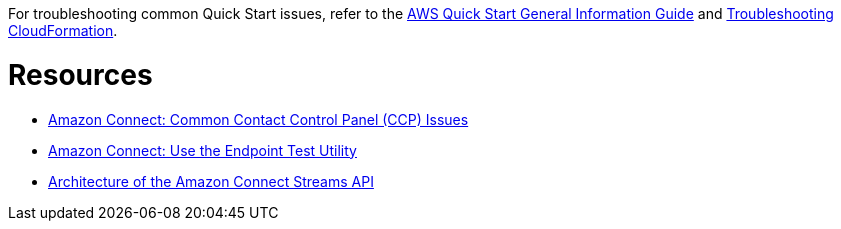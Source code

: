 //Add any unique troubleshooting steps here.

For troubleshooting common Quick Start issues, refer to the https://fwd.aws/rA69w?[AWS Quick Start General Information Guide^] and https://docs.aws.amazon.com/AWSCloudFormation/latest/UserGuide/troubleshooting.html[Troubleshooting CloudFormation^].

= Resources =

* https://docs.aws.amazon.com/connect/latest/adminguide/common-ccp-issues.html[Amazon Connect: Common Contact Control Panel (CCP) Issues^]
* https://docs.aws.amazon.com/connect/latest/adminguide/check-connectivity-tool.html[Amazon Connect: Use the Endpoint Test Utility^]
* https://github.com/amazon-connect/amazon-connect-streams/blob/master/Architecture.md[Architecture of the Amazon Connect Streams API^]